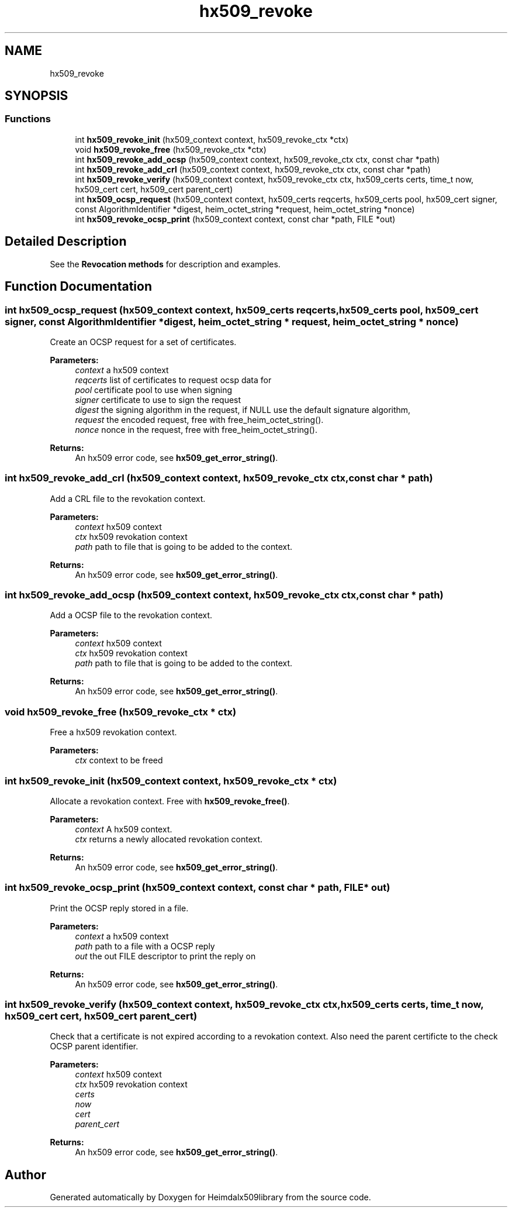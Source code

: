 .\"	$NetBSD: hx509_revoke.3,v 1.2.4.2 2020/04/13 07:45:13 martin Exp $
.\"
.TH "hx509_revoke" 3 "Fri Jun 7 2019" "Version 7.7.0" "Heimdalx509library" \" -*- nroff -*-
.ad l
.nh
.SH NAME
hx509_revoke
.SH SYNOPSIS
.br
.PP
.SS "Functions"

.in +1c
.ti -1c
.RI "int \fBhx509_revoke_init\fP (hx509_context context, hx509_revoke_ctx *ctx)"
.br
.ti -1c
.RI "void \fBhx509_revoke_free\fP (hx509_revoke_ctx *ctx)"
.br
.ti -1c
.RI "int \fBhx509_revoke_add_ocsp\fP (hx509_context context, hx509_revoke_ctx ctx, const char *path)"
.br
.ti -1c
.RI "int \fBhx509_revoke_add_crl\fP (hx509_context context, hx509_revoke_ctx ctx, const char *path)"
.br
.ti -1c
.RI "int \fBhx509_revoke_verify\fP (hx509_context context, hx509_revoke_ctx ctx, hx509_certs certs, time_t now, hx509_cert cert, hx509_cert parent_cert)"
.br
.ti -1c
.RI "int \fBhx509_ocsp_request\fP (hx509_context context, hx509_certs reqcerts, hx509_certs pool, hx509_cert signer, const AlgorithmIdentifier *digest, heim_octet_string *request, heim_octet_string *nonce)"
.br
.ti -1c
.RI "int \fBhx509_revoke_ocsp_print\fP (hx509_context context, const char *path, FILE *out)"
.br
.in -1c
.SH "Detailed Description"
.PP 
See the \fBRevocation methods\fP for description and examples\&. 
.SH "Function Documentation"
.PP 
.SS "int hx509_ocsp_request (hx509_context context, hx509_certs reqcerts, hx509_certs pool, hx509_cert signer, const AlgorithmIdentifier * digest, heim_octet_string * request, heim_octet_string * nonce)"
Create an OCSP request for a set of certificates\&.
.PP
\fBParameters:\fP
.RS 4
\fIcontext\fP a hx509 context 
.br
\fIreqcerts\fP list of certificates to request ocsp data for 
.br
\fIpool\fP certificate pool to use when signing 
.br
\fIsigner\fP certificate to use to sign the request 
.br
\fIdigest\fP the signing algorithm in the request, if NULL use the default signature algorithm, 
.br
\fIrequest\fP the encoded request, free with free_heim_octet_string()\&. 
.br
\fInonce\fP nonce in the request, free with free_heim_octet_string()\&.
.RE
.PP
\fBReturns:\fP
.RS 4
An hx509 error code, see \fBhx509_get_error_string()\fP\&. 
.RE
.PP

.SS "int hx509_revoke_add_crl (hx509_context context, hx509_revoke_ctx ctx, const char * path)"
Add a CRL file to the revokation context\&.
.PP
\fBParameters:\fP
.RS 4
\fIcontext\fP hx509 context 
.br
\fIctx\fP hx509 revokation context 
.br
\fIpath\fP path to file that is going to be added to the context\&.
.RE
.PP
\fBReturns:\fP
.RS 4
An hx509 error code, see \fBhx509_get_error_string()\fP\&. 
.RE
.PP

.SS "int hx509_revoke_add_ocsp (hx509_context context, hx509_revoke_ctx ctx, const char * path)"
Add a OCSP file to the revokation context\&.
.PP
\fBParameters:\fP
.RS 4
\fIcontext\fP hx509 context 
.br
\fIctx\fP hx509 revokation context 
.br
\fIpath\fP path to file that is going to be added to the context\&.
.RE
.PP
\fBReturns:\fP
.RS 4
An hx509 error code, see \fBhx509_get_error_string()\fP\&. 
.RE
.PP

.SS "void hx509_revoke_free (hx509_revoke_ctx * ctx)"
Free a hx509 revokation context\&.
.PP
\fBParameters:\fP
.RS 4
\fIctx\fP context to be freed 
.RE
.PP

.SS "int hx509_revoke_init (hx509_context context, hx509_revoke_ctx * ctx)"
Allocate a revokation context\&. Free with \fBhx509_revoke_free()\fP\&.
.PP
\fBParameters:\fP
.RS 4
\fIcontext\fP A hx509 context\&. 
.br
\fIctx\fP returns a newly allocated revokation context\&.
.RE
.PP
\fBReturns:\fP
.RS 4
An hx509 error code, see \fBhx509_get_error_string()\fP\&. 
.RE
.PP

.SS "int hx509_revoke_ocsp_print (hx509_context context, const char * path, FILE * out)"
Print the OCSP reply stored in a file\&.
.PP
\fBParameters:\fP
.RS 4
\fIcontext\fP a hx509 context 
.br
\fIpath\fP path to a file with a OCSP reply 
.br
\fIout\fP the out FILE descriptor to print the reply on
.RE
.PP
\fBReturns:\fP
.RS 4
An hx509 error code, see \fBhx509_get_error_string()\fP\&. 
.RE
.PP

.SS "int hx509_revoke_verify (hx509_context context, hx509_revoke_ctx ctx, hx509_certs certs, time_t now, hx509_cert cert, hx509_cert parent_cert)"
Check that a certificate is not expired according to a revokation context\&. Also need the parent certificte to the check OCSP parent identifier\&.
.PP
\fBParameters:\fP
.RS 4
\fIcontext\fP hx509 context 
.br
\fIctx\fP hx509 revokation context 
.br
\fIcerts\fP 
.br
\fInow\fP 
.br
\fIcert\fP 
.br
\fIparent_cert\fP 
.RE
.PP
\fBReturns:\fP
.RS 4
An hx509 error code, see \fBhx509_get_error_string()\fP\&. 
.RE
.PP

.SH "Author"
.PP 
Generated automatically by Doxygen for Heimdalx509library from the source code\&.
